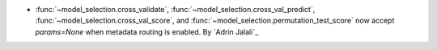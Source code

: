 - :func:`~model_selection.cross_validate`, :func:`~model_selection.cross_val_predict`,
  :func:`~model_selection.cross_val_score`, and
  :func:`~model_selection.permutation_test_score` now accept `params=None` when metadata
  routing is enabled. By `Adrin Jalali`_
